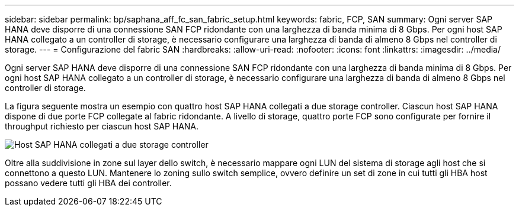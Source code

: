 ---
sidebar: sidebar 
permalink: bp/saphana_aff_fc_san_fabric_setup.html 
keywords: fabric, FCP, SAN 
summary: Ogni server SAP HANA deve disporre di una connessione SAN FCP ridondante con una larghezza di banda minima di 8 Gbps. Per ogni host SAP HANA collegato a un controller di storage, è necessario configurare una larghezza di banda di almeno 8 Gbps nel controller di storage. 
---
= Configurazione del fabric SAN
:hardbreaks:
:allow-uri-read: 
:nofooter: 
:icons: font
:linkattrs: 
:imagesdir: ../media/


[role="lead"]
Ogni server SAP HANA deve disporre di una connessione SAN FCP ridondante con una larghezza di banda minima di 8 Gbps. Per ogni host SAP HANA collegato a un controller di storage, è necessario configurare una larghezza di banda di almeno 8 Gbps nel controller di storage.

La figura seguente mostra un esempio con quattro host SAP HANA collegati a due storage controller. Ciascun host SAP HANA dispone di due porte FCP collegate al fabric ridondante. A livello di storage, quattro porte FCP sono configurate per fornire il throughput richiesto per ciascun host SAP HANA.

image:saphana_aff_fc_image9a.png["Host SAP HANA collegati a due storage controller"]

Oltre alla suddivisione in zone sul layer dello switch, è necessario mappare ogni LUN del sistema di storage agli host che si connettono a questo LUN. Mantenere lo zoning sullo switch semplice, ovvero definire un set di zone in cui tutti gli HBA host possano vedere tutti gli HBA dei controller.
